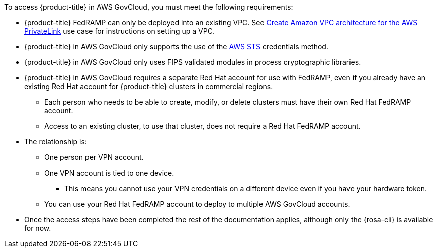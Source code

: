 // Text snippet included in the following assemblies:
// * rosa_govcloud/rosa-install-govcloud-cluster.adoc
// * rosa_govcloud/rosa-govcloud-getting-started.adoc
//
// Text snippet included in the following modules:
//
:_mod-docs-content-type: SNIPPET

To access {product-title} in AWS GovCloud, you must meet the following requirements:

* {product-title} FedRAMP can only be deployed into an existing VPC. See link:https://docs.aws.amazon.com/ROSA/latest/userguide/getting-started-private-link.html#getting-started-private-link-step-2[Create Amazon VPC architecture for the AWS PrivateLink] use case for instructions on setting up a VPC.
* {product-title} in AWS GovCloud only supports the use of the link:https://cloud.redhat.com/blog/what-is-aws-sts-and-how-does-red-hat-openshift-service-on-aws-rosa-use-sts[AWS STS] credentials method.
* {product-title} in AWS GovCloud only uses FIPS validated modules in process cryptographic libraries.
* {product-title} in AWS GovCloud requires a separate Red{nbsp}Hat account for use with FedRAMP, even if you already have an existing Red{nbsp}Hat account for {product-title} clusters in commercial regions.
** Each person who needs to be able to create, modify, or delete clusters must have their own Red{nbsp}Hat FedRAMP account.
** Access to an existing cluster, to use that cluster, does not require a Red{nbsp}Hat FedRAMP account.
* The relationship is:
** One person per VPN account.
** One VPN account is tied to one device.
*** This means you cannot use your VPN credentials on a different device even if you have your hardware token.
** You can use your Red{nbsp}Hat FedRAMP account to deploy to multiple AWS GovCloud accounts.
* Once the access steps have been completed the rest of the documentation applies, although only the {rosa-cli} is available for now.